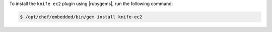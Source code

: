 .. This is an included how-to. 

To install the ``knife ec2`` plugin using |rubygems|, run the following command:

.. code-block:: bash

   $ /opt/chef/embedded/bin/gem install knife-ec2







